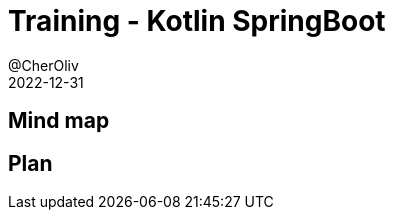 = Training - Kotlin SpringBoot
@CherOliv
2022-12-31
:jbake-title: Training - Kotlin SpringBoot
:jbake-type: post
:jbake-tags: blog, ticket, Training, SpringBoot
:jbake-status: draft
:jbake-date: 2022-12-31
:summary:  Programmation SpringBoot en kotlin.

== Mind map

== Plan